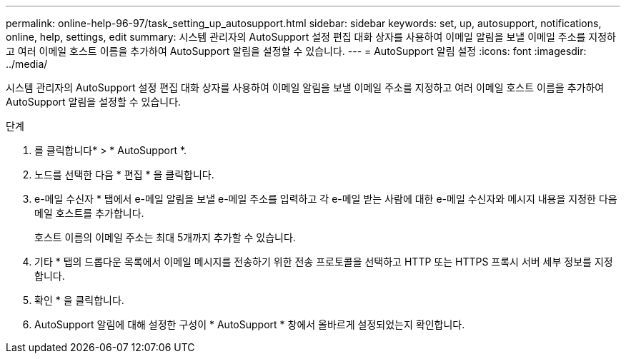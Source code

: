 ---
permalink: online-help-96-97/task_setting_up_autosupport.html 
sidebar: sidebar 
keywords: set, up, autosupport, notifications, online, help, settings, edit 
summary: 시스템 관리자의 AutoSupport 설정 편집 대화 상자를 사용하여 이메일 알림을 보낼 이메일 주소를 지정하고 여러 이메일 호스트 이름을 추가하여 AutoSupport 알림을 설정할 수 있습니다. 
---
= AutoSupport 알림 설정
:icons: font
:imagesdir: ../media/


[role="lead"]
시스템 관리자의 AutoSupport 설정 편집 대화 상자를 사용하여 이메일 알림을 보낼 이메일 주소를 지정하고 여러 이메일 호스트 이름을 추가하여 AutoSupport 알림을 설정할 수 있습니다.

.단계
. 를 클릭합니다image:../media/nas_bridge_202_icon_settings_olh_96_97.gif[""]* > * AutoSupport *.
. 노드를 선택한 다음 * 편집 * 을 클릭합니다.
. e-메일 수신자 * 탭에서 e-메일 알림을 보낼 e-메일 주소를 입력하고 각 e-메일 받는 사람에 대한 e-메일 수신자와 메시지 내용을 지정한 다음 메일 호스트를 추가합니다.
+
호스트 이름의 이메일 주소는 최대 5개까지 추가할 수 있습니다.

. 기타 * 탭의 드롭다운 목록에서 이메일 메시지를 전송하기 위한 전송 프로토콜을 선택하고 HTTP 또는 HTTPS 프록시 서버 세부 정보를 지정합니다.
. 확인 * 을 클릭합니다.
. AutoSupport 알림에 대해 설정한 구성이 * AutoSupport * 창에서 올바르게 설정되었는지 확인합니다.

